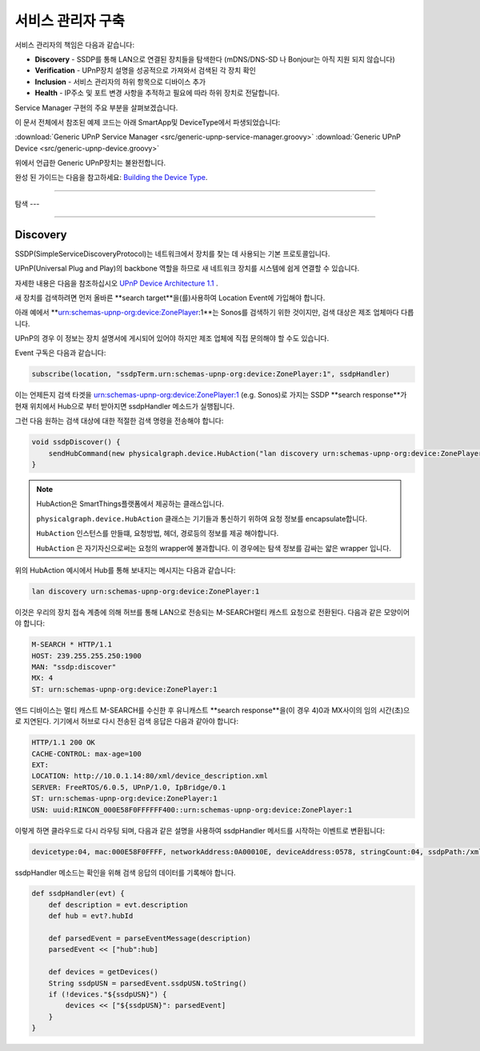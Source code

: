 .. _building_servicemanager:

==============
서비스 관리자 구축
==============

서비스 관리자의 책임은 다음과 같습니다:

- **Discovery** - SSDP를 통해 LAN으로 연결된 장치들을 탐색한다 (mDNS/DNS-SD 나 Bonjour는 아직 지원 되지 않습니다)
- **Verification** - UPnP장치 설명을 성공적으로 가져와서 검색된 각 장치 확인
- **Inclusion** - 서비스 관리자의 하위 항목으로 디바이스 추가
- **Health** - IP주소 및 포트 변경 사항을 추적하고 필요에 따라 하위 장치로 전달합니다.

Service Manager 구현의 주요 부분을 살펴보겠습니다.

이 문서 전체에서 참조된 예제 코드는 아래 SmartApp및 DeviceType에서 파생되었습니다:

:download:`Generic UPnP Service Manager <src/generic-upnp-service-manager.groovy>`
:download:`Generic UPnP Device <src/generic-upnp-device.groovy>`

위에서 언급한 Generic UPnP장치는 불완전합니다.

완성 된 가이드는 다음을 참고하세요: `Building the Device Type <building-the-device-type.html>`_.

----

.. _lan_device_discovery:

탐색
---

----

.. _lan_device_discovery:

Discovery
---------

SSDP(SimpleServiceDiscoveryProtocol)는 네트워크에서 장치를 찾는 데 사용되는 기본 프로토콜입니다.

UPnP(Universal Plug and Play)의 backbone 역할을 하므로 새 네트워크 장치를 시스템에 쉽게 연결할 수 있습니다.

자세한 내용은 다음을 참조하십시오 `UPnP Device Architecture 1.1 <http://upnp.org/specs/arch/UPnP-arch-DeviceArchitecture-v1.1.pdf>`__ .

새 장치를 검색하려면 먼저 올바른 **search target**을(를)사용하여 Location Event에 가입해야 합니다.

아래 예에서 **urn:schemas-upnp-org:device:ZonePlayer:1**는 Sonos를 검색하기 위한 것이지만, 검색 대상은 제조 업체마다 다릅니다.

UPnP의 경우 이 정보는 장치 설명서에 게시되어 있어야 하지만 제조 업체에 직접 문의해야 할 수도 있습니다.

Event 구독은 다음과 같습니다:

.. code-block:: groovy

    subscribe(location, "ssdpTerm.urn:schemas-upnp-org:device:ZonePlayer:1", ssdpHandler)

이는 언제든지 검색 타겟을 urn:schemas-upnp-org:device:ZonePlayer:1 (e.g. Sonos)로 가지는 SSDP **search response**가 현재 위치에서 Hub으로 부터 받아지면 ssdpHandler 메소드가 실행됩니다.

그런 다음 원하는 검색 대상에 대한 적절한 검색 명령을 전송해야 합니다:

.. code-block:: groovy

    void ssdpDiscover() {
        sendHubCommand(new physicalgraph.device.HubAction("lan discovery urn:schemas-upnp-org:device:ZonePlayer:1", physicalgraph.device.Protocol.LAN))
    }

.. note:: HubAction은 SmartThings플랫폼에서 제공하는 클래스입니다.

    ``physicalgraph.device.HubAction`` 클래스는 기기들과 통신하기 위하여 요청 정보를 encapsulate합니다.

    ``HubAction`` 인스턴스를 만들떄, 요청방법, 헤더, 경로등의 정보를 제공 해야합니다.

    ``HubAction`` 은 자기자신으로써는 요청의 wrapper에 불과합니다.
    이 경우에는 탐색 정보를 감싸는 얇은 wrapper 입니다.

위의 HubAction 예시에서 Hub를 통해 보내지는 메시지는 다음과 같습니다:

.. code-block:: groovy

    lan discovery urn:schemas-upnp-org:device:ZonePlayer:1


이것은 우리의 장치 접속 계층에 의해 허브를 통해 LAN으로 전송되는 M-SEARCH멀티 캐스트 요청으로 전환된다.
다음과 같은 모양이어야 합니다:

.. code-block:: bash

    M-SEARCH * HTTP/1.1
    HOST: 239.255.255.250:1900
    MAN: "ssdp:discover"
    MX: 4
    ST: urn:schemas-upnp-org:device:ZonePlayer:1


엔드 디바이스는 멀티 캐스트 M-SEARCH를 수신한 후 유니캐스트 **search response**을(이 경우 4)0과 MX사이의 임의 시간(초)으로 지연된다.
기기에서 허브로 다시 전송된 검색 응답은 다음과 같아야 합니다:


.. code-block:: bash

    HTTP/1.1 200 OK
    CACHE-CONTROL: max-age=100
    EXT:
    LOCATION: http://10.0.1.14:80/xml/device_description.xml
    SERVER: FreeRTOS/6.0.5, UPnP/1.0, IpBridge/0.1
    ST: urn:schemas-upnp-org:device:ZonePlayer:1
    USN: uuid:RINCON_000E58F0FFFFFF400::urn:schemas-upnp-org:device:ZonePlayer:1

이렇게 하면 클라우드로 다시 라우팅 되며, 다음과 같은 설명을 사용하여 ssdpHandler 메서드를 시작하는 이벤트로 변환됩니다:

.. code-block:: bash

    devicetype:04, mac:000E58F0FFFF, networkAddress:0A00010E, deviceAddress:0578, stringCount:04, ssdpPath:/xml/device_description.xml, ssdpUSN:uuid:RINCON_000E58F0FFFFFF400::urn:schemas-upnp-org:device:ZonePlayer:1, ssdpTerm:urn:schemas-upnp-org:device:ZonePlayer:1, ssdpNTS:

ssdpHandler 메소드는 확인을 위해 검색 응답의 데이터를 기록해야 합니다.

.. code-block:: groovy

    def ssdpHandler(evt) {
        def description = evt.description
        def hub = evt?.hubId

        def parsedEvent = parseEventMessage(description)
        parsedEvent << ["hub":hub]

        def devices = getDevices()
        String ssdpUSN = parsedEvent.ssdpUSN.toString()
        if (!devices."${ssdpUSN}") {
            devices << ["${ssdpUSN}": parsedEvent]
        }
    }
